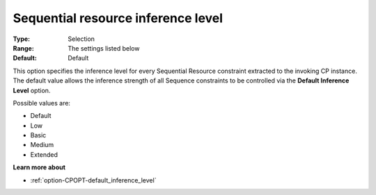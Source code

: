 .. _option-CPOPT-sequential_resource_inference_level:


Sequential resource inference level
===================================



:Type:	Selection	
:Range:	The settings listed below	
:Default:	Default	



This option specifies the inference level for every Sequential Resource constraint extracted to the invoking CP instance. The default value allows the inference strength of all Sequence constraints to be controlled via the **Default Inference Level**  option.



Possible values are:



*	Default
*	Low
*	Basic
*	Medium
*	Extended




**Learn more about** 

*	:ref:`option-CPOPT-default_inference_level` 

